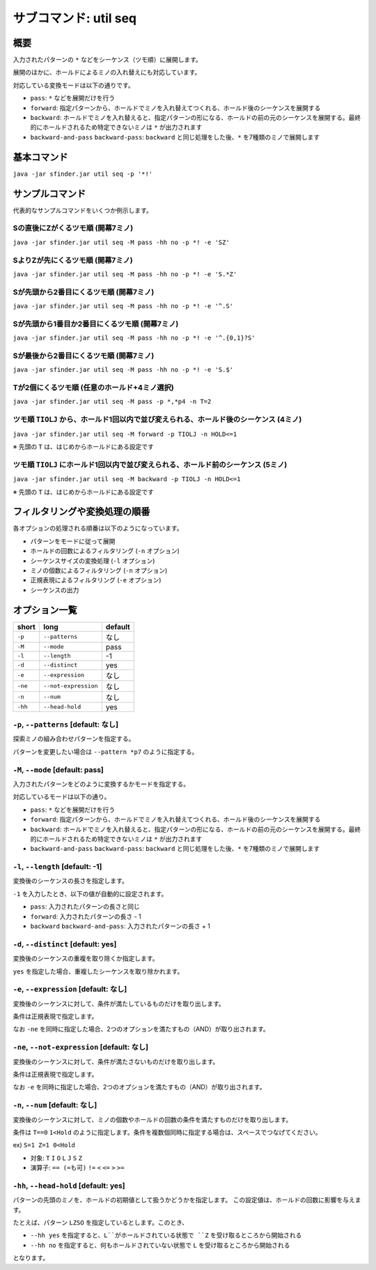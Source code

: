 ============================================================
サブコマンド: util seq
============================================================

概要
============================================================

入力されたパターンの ``*`` などをシーケンス（ツモ順）に展開します。

展開のほかに、ホールドによるミノの入れ替えにも対応しています。

対応している変換モードは以下の通りです。

* ``pass``: ``*`` などを展開だけを行う
* ``forward``: 指定パターンから、ホールドでミノを入れ替えてつくれる、ホールド後のシーケンスを展開する
* ``backward``: ホールドでミノを入れ替えると、指定パターンの形になる、ホールドの前の元のシーケンスを展開する。最終的にホールドされるため特定できないミノは ``*`` が出力されます
* ``backward-and-pass`` ``backward-pass``: ``backward`` と同じ処理をした後、``*`` を7種類のミノで展開します


基本コマンド
============================================================

``java -jar sfinder.jar util seq -p '*!'``


サンプルコマンド
============================================================

代表的なサンプルコマンドをいくつか例示します。

Sの直後にZがくるツモ順 (開幕7ミノ)
^^^^^^^^^^^^^^^^^^^^^^^^^^^^^^^^^^^^^^^^^^^^^^^^^^^^^^^^^^^^^^^^^^^^^^^^^^^^^^^^^^^^^^^

``java -jar sfinder.jar util seq -M pass -hh no -p *! -e 'SZ'``

SよりZが先にくるツモ順 (開幕7ミノ)
^^^^^^^^^^^^^^^^^^^^^^^^^^^^^^^^^^^^^^^^^^^^^^^^^^^^^^^^^^^^^^^^^^^^^^^^^^^^^^^^^^^^^^^

``java -jar sfinder.jar util seq -M pass -hh no -p *! -e 'S.*Z'``

Sが先頭から2番目にくるツモ順 (開幕7ミノ)
^^^^^^^^^^^^^^^^^^^^^^^^^^^^^^^^^^^^^^^^^^^^^^^^^^^^^^^^^^^^^^^^^^^^^^^^^^^^^^^^^^^^^^^

``java -jar sfinder.jar util seq -M pass -hh no -p *! -e '^.S'``

Sが先頭から1番目か2番目にくるツモ順 (開幕7ミノ)
^^^^^^^^^^^^^^^^^^^^^^^^^^^^^^^^^^^^^^^^^^^^^^^^^^^^^^^^^^^^^^^^^^^^^^^^^^^^^^^^^^^^^^^

``java -jar sfinder.jar util seq -M pass -hh no -p *! -e '^.{0,1}?S'``

Sが最後から2番目にくるツモ順 (開幕7ミノ)
^^^^^^^^^^^^^^^^^^^^^^^^^^^^^^^^^^^^^^^^^^^^^^^^^^^^^^^^^^^^^^^^^^^^^^^^^^^^^^^^^^^^^^^

``java -jar sfinder.jar util seq -M pass -hh no -p *! -e 'S.$'``

Tが2個にくるツモ順 (任意のホールド+4ミノ選択)
^^^^^^^^^^^^^^^^^^^^^^^^^^^^^^^^^^^^^^^^^^^^^^^^^^^^^^^^^^^^^^^^^^^^^^^^^^^^^^^^^^^^^^^

``java -jar sfinder.jar util seq -M pass -p *,*p4 -n T=2``


ツモ順 ``TIOLJ`` から、ホールド1回以内で並び変えられる、ホールド後のシーケンス (4ミノ)
^^^^^^^^^^^^^^^^^^^^^^^^^^^^^^^^^^^^^^^^^^^^^^^^^^^^^^^^^^^^^^^^^^^^^^^^^^^^^^^^^^^^^^^

``java -jar sfinder.jar util seq -M forward -p TIOLJ -n HOLD<=1``

※ 先頭の ``T`` は、はじめからホールドにある設定です


ツモ順 ``TIOLJ`` にホールド1回以内で並び変えられる、ホールド前のシーケンス (5ミノ)
^^^^^^^^^^^^^^^^^^^^^^^^^^^^^^^^^^^^^^^^^^^^^^^^^^^^^^^^^^^^^^^^^^^^^^^^^^^^^^^^^^^^^^^

``java -jar sfinder.jar util seq -M backward -p TIOLJ -n HOLD<=1``

※ 先頭の ``T`` は、はじめからホールドにある設定です


フィルタリングや変換処理の順番
============================================================

各オプションの処理される順番は以下のようになっています。

* パターンをモードに従って展開
* ホールドの回数によるフィルタリング (``-n`` オプション)
* シーケンスサイズの変換処理 (``-l`` オプション)
* ミノの個数によるフィルタリング (``-n`` オプション)
* 正規表現によるフィルタリング (``-e`` オプション)
* シーケンスの出力


オプション一覧
============================================================

======== ====================== ======================
short    long                   default
======== ====================== ======================
``-p``   ``--patterns``         なし
``-M``   ``--mode``             pass
``-l``   ``--length``           -1
``-d``   ``--distinct``         yes
``-e``   ``--expression``       なし
``-ne``  ``--not-expression``   なし
``-n``   ``--num``              なし
``-hh``  ``--head-hold``        yes
======== ====================== ======================


``-p``, ``--patterns`` [default: なし]
^^^^^^^^^^^^^^^^^^^^^^^^^^^^^^^^^^^^^^^^^^^^^^^^^^^^^^^^^^^^^

探索ミノの組み合わせパターンを指定する。

パターンを変更したい場合は ``--pattern *p7`` のように指定する。


``-M``, ``--mode`` [default: pass]
^^^^^^^^^^^^^^^^^^^^^^^^^^^^^^^^^^^^^^^^^^^^^^^^^^^^^^^^^^^^^

入力されたパターンをどのように変換するかモードを指定する。

対応しているモードは以下の通り。

* ``pass``: ``*`` などを展開だけを行う
* ``forward``: 指定パターンから、ホールドでミノを入れ替えてつくれる、ホールド後のシーケンスを展開する
* ``backward``: ホールドでミノを入れ替えると、指定パターンの形になる、ホールドの前の元のシーケンスを展開する。最終的にホールドされるため特定できないミノは ``*`` が出力されます
* ``backward-and-pass`` ``backward-pass``: ``backward`` と同じ処理をした後、``*`` を7種類のミノで展開します


``-l``, ``--length`` [default: -1]
^^^^^^^^^^^^^^^^^^^^^^^^^^^^^^^^^^^^^^^^^^^^^^^^^^^^^^^^^^^^^

変換後のシーケンスの長さを指定します。

``-1`` を入力したとき、以下の値が自動的に設定されます。

* ``pass``: 入力されたパターンの長さと同じ
* ``forward``: 入力されたパターンの長さ - 1
* ``backward`` ``backward-and-pass``: 入力されたパターンの長さ + 1


``-d``, ``--distinct`` [default: yes]
^^^^^^^^^^^^^^^^^^^^^^^^^^^^^^^^^^^^^^^^^^^^^^^^^^^^^^^^^^^^^

変換後のシーケンスの重複を取り除くか指定します。

``yes`` を指定した場合、重複したシーケンスを取り除かれます。


``-e``, ``--expression`` [default: なし]
^^^^^^^^^^^^^^^^^^^^^^^^^^^^^^^^^^^^^^^^^^^^^^^^^^^^^^^^^^^^^

変換後のシーケンスに対して、条件が満たしているものだけを取り出します。

条件は正規表現で指定します。

なお ``-ne`` を同時に指定した場合、2つのオプションを満たすもの（AND）が取り出されます。


``-ne``, ``--not-expression`` [default: なし]
^^^^^^^^^^^^^^^^^^^^^^^^^^^^^^^^^^^^^^^^^^^^^^^^^^^^^^^^^^^^^

変換後のシーケンスに対して、条件が満たさないものだけを取り出します。

条件は正規表現で指定します。

なお ``-e`` を同時に指定した場合、2つのオプションを満たすもの（AND）が取り出されます。


``-n``, ``--num`` [default: なし]
^^^^^^^^^^^^^^^^^^^^^^^^^^^^^^^^^^^^^^^^^^^^^^^^^^^^^^^^^^^^^

変換後のシーケンスに対して、ミノの個数やホールドの回数の条件を満たすものだけを取り出します。

条件は ``T==0`` ``1<Hold`` のように指定します。条件を複数個同時に指定する場合は、スペースでつなげてください。

ex) ``S=1 Z=1 0<Hold``

* 対象: ``T`` ``I`` ``O`` ``L`` ``J`` ``S`` ``Z``
* 演算子: ``== (=も可)`` ``!=`` ``<`` ``<=`` ``>`` ``>=``


``-hh``, ``--head-hold`` [default: yes]
^^^^^^^^^^^^^^^^^^^^^^^^^^^^^^^^^^^^^^^^^^^^^^^^^^^^^^^^^^^^^

パターンの先頭のミノを、ホールドの初期値として扱うかどうかを指定します。
この設定値は、ホールドの回数に影響を与えます。

たとえば、パターン ``LZSO`` を指定しているとします。このとき、

* ``--hh yes`` を指定すると、``L``がホールドされている状態で ``Z`` を受け取るところから開始される
* ``--hh no`` を指定すると、何もホールドされていない状態で ``L`` を受け取るところから開始される

となります。

